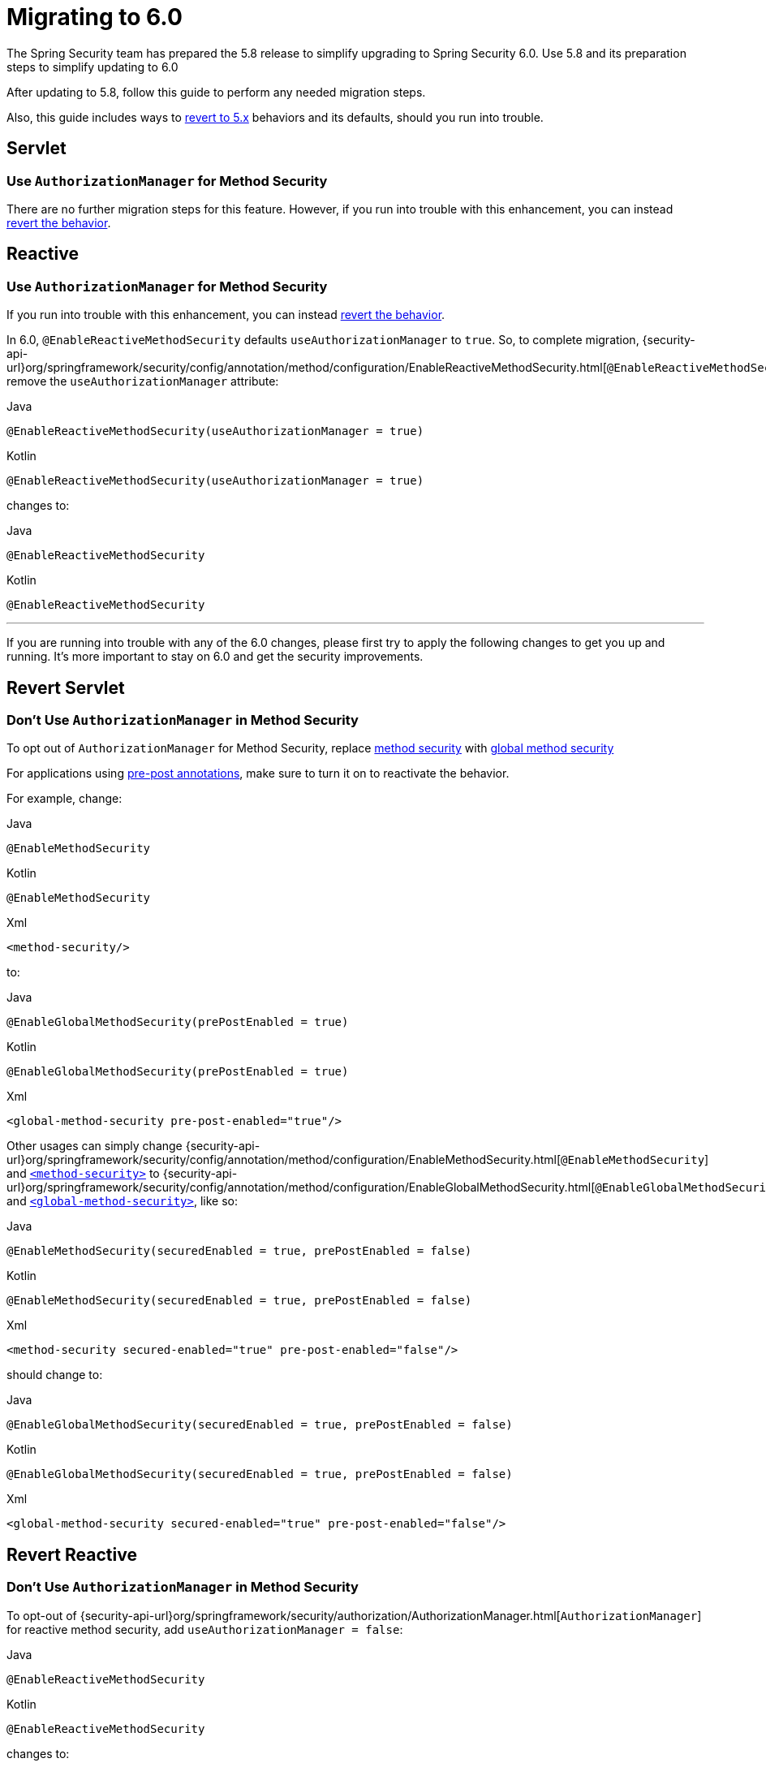 [[migration]]
= Migrating to 6.0

The Spring Security team has prepared the 5.8 release to simplify upgrading to Spring Security 6.0.
Use 5.8 and its preparation steps to simplify updating to 6.0

After updating to 5.8, follow this guide to perform any needed migration steps.

Also, this guide includes ways to <<revert,revert to 5.x>> behaviors and its defaults, should you run into trouble.

== Servlet

=== Use `AuthorizationManager` for Method Security

There are no further migration steps for this feature.
However, if you run into trouble with this enhancement, you can instead <<servlet-replace-methodsecurity-with-globalmethodsecurity,revert the behavior>>.

== Reactive

=== Use `AuthorizationManager` for Method Security

If you run into trouble with this enhancement, you can instead <<reactive-change-to-useauthorizationmanager-false,revert the behavior>>.

In 6.0, `@EnableReactiveMethodSecurity` defaults `useAuthorizationManager` to `true`.
So, to complete migration, {security-api-url}org/springframework/security/config/annotation/method/configuration/EnableReactiveMethodSecurity.html[`@EnableReactiveMethodSecurity`] remove the `useAuthorizationManager` attribute:

====
.Java
[source,java,role="primary"]
----
@EnableReactiveMethodSecurity(useAuthorizationManager = true)
----

.Kotlin
[source,kotlin,role="secondary"]
----
@EnableReactiveMethodSecurity(useAuthorizationManager = true)
----
====

changes to:

====
.Java
[source,java,role="primary"]
----
@EnableReactiveMethodSecurity
----

.Kotlin
[source,kotlin,role="secondary"]
----
@EnableReactiveMethodSecurity
----
====

'''

[[revert]]
If you are running into trouble with any of the 6.0 changes, please first try to apply the following changes to get you up and running.
It's more important to stay on 6.0 and get the security improvements.

== Revert Servlet

=== Don't Use `AuthorizationManager` in Method Security

To opt out of `AuthorizationManager` for Method Security, replace xref:servlet/authorization/method-security.adoc#jc-enable-method-security[method security] with xref:servlet/authorization/method-security.adoc#jc-enable-global-method-security[global method security]

For applications using xref:servlet/authorization/method-security.adoc#jc-enable-method-security[pre-post annotations], make sure to turn it on to reactivate the behavior.

For example, change:

====
.Java
[source,java,role="primary"]
----
@EnableMethodSecurity
----

.Kotlin
[source,kotlin,role="secondary"]
----
@EnableMethodSecurity
----

.Xml
[source,xml,role="secondary"]
----
<method-security/>
----
====

to:

====
.Java
[source,java,role="primary"]
----
@EnableGlobalMethodSecurity(prePostEnabled = true)
----

.Kotlin
[source,kotlin,role="secondary"]
----
@EnableGlobalMethodSecurity(prePostEnabled = true)
----

.Xml
[source,xml,role="secondary"]
----
<global-method-security pre-post-enabled="true"/>
----
====

Other usages can simply change {security-api-url}org/springframework/security/config/annotation/method/configuration/EnableMethodSecurity.html[`@EnableMethodSecurity`] and xref:servlet/appendix/namespace/method-security.adoc#nsa-method-security[`<method-security>`] to {security-api-url}org/springframework/security/config/annotation/method/configuration/EnableGlobalMethodSecurity.html[`@EnableGlobalMethodSecurity`] and xref:servlet/appendix/namespace/method-security.adoc#nsa-global-method-security[`<global-method-security>`], like so:

====
.Java
[source,java,role="primary"]
----
@EnableMethodSecurity(securedEnabled = true, prePostEnabled = false)
----

.Kotlin
[source,kotlin,role="secondary"]
----
@EnableMethodSecurity(securedEnabled = true, prePostEnabled = false)
----

.Xml
[source,xml,role="secondary"]
----
<method-security secured-enabled="true" pre-post-enabled="false"/>
----
====

should change to:

====
.Java
[source,java,role="primary"]
----
@EnableGlobalMethodSecurity(securedEnabled = true, prePostEnabled = false)
----

.Kotlin
[source,kotlin,role="secondary"]
----
@EnableGlobalMethodSecurity(securedEnabled = true, prePostEnabled = false)
----

.Xml
[source,xml,role="secondary"]
----
<global-method-security secured-enabled="true" pre-post-enabled="false"/>
----
====

== Revert Reactive

=== Don't Use `AuthorizationManager` in Method Security

To opt-out of {security-api-url}org/springframework/security/authorization/AuthorizationManager.html[`AuthorizationManager`] for reactive method security, add `useAuthorizationManager = false`:

====
.Java
[source,java,role="primary"]
----
@EnableReactiveMethodSecurity
----

.Kotlin
[source,kotlin,role="secondary"]
----
@EnableReactiveMethodSecurity
----
====

changes to:

====
.Java
[source,java,role="primary"]
----
@EnableReactiveMethodSecurity(useAuthorizationManager = false)
----

.Kotlin
[source,kotlin,role="secondary"]
----
@EnableReactiveMethodSecurity(useAuthorizationManager = false)
----
====

